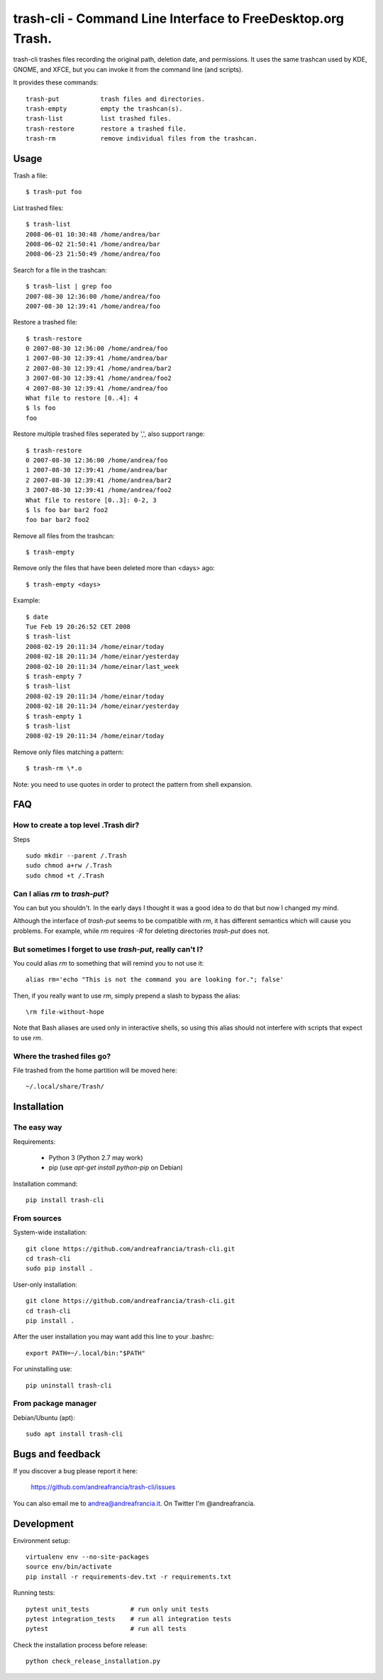 trash-cli - Command Line Interface to FreeDesktop.org Trash.
============================================================

|Donate|_


trash-cli trashes files recording the original path, deletion date, and 
permissions. It uses the same trashcan used by KDE, GNOME, and XFCE, but you 
can invoke it from the command line (and scripts).

It provides these commands::

    trash-put           trash files and directories. 
    trash-empty         empty the trashcan(s).
    trash-list          list trashed files.
    trash-restore       restore a trashed file.
    trash-rm            remove individual files from the trashcan.

Usage
-----

Trash a file::

    $ trash-put foo

List trashed files::

    $ trash-list
    2008-06-01 10:30:48 /home/andrea/bar
    2008-06-02 21:50:41 /home/andrea/bar
    2008-06-23 21:50:49 /home/andrea/foo

Search for a file in the trashcan::

    $ trash-list | grep foo
    2007-08-30 12:36:00 /home/andrea/foo
    2007-08-30 12:39:41 /home/andrea/foo

Restore a trashed file::
    
    $ trash-restore
    0 2007-08-30 12:36:00 /home/andrea/foo
    1 2007-08-30 12:39:41 /home/andrea/bar
    2 2007-08-30 12:39:41 /home/andrea/bar2
    3 2007-08-30 12:39:41 /home/andrea/foo2
    4 2007-08-30 12:39:41 /home/andrea/foo
    What file to restore [0..4]: 4
    $ ls foo
    foo

Restore multiple trashed files seperated by ',', also support range::

    $ trash-restore
    0 2007-08-30 12:36:00 /home/andrea/foo
    1 2007-08-30 12:39:41 /home/andrea/bar
    2 2007-08-30 12:39:41 /home/andrea/bar2
    3 2007-08-30 12:39:41 /home/andrea/foo2
    What file to restore [0..3]: 0-2, 3
    $ ls foo bar bar2 foo2
    foo bar bar2 foo2

Remove all files from the trashcan::

    $ trash-empty

Remove only the files that have been deleted more than <days> ago::
    
    $ trash-empty <days>

Example::

    $ date
    Tue Feb 19 20:26:52 CET 2008
    $ trash-list
    2008-02-19 20:11:34 /home/einar/today
    2008-02-18 20:11:34 /home/einar/yesterday
    2008-02-10 20:11:34 /home/einar/last_week
    $ trash-empty 7
    $ trash-list
    2008-02-19 20:11:34 /home/einar/today
    2008-02-18 20:11:34 /home/einar/yesterday
    $ trash-empty 1
    $ trash-list
    2008-02-19 20:11:34 /home/einar/today

Remove only files matching a pattern::

    $ trash-rm \*.o

Note: you need to use quotes in order to protect the pattern from shell expansion.

FAQ
---

How to create a top level .Trash dir?
~~~~~~~~~~~~~~~~~~~~~~~~~~~~~~~~~~~~~

Steps ::

    sudo mkdir --parent /.Trash
    sudo chmod a+rw /.Trash
    sudo chmod +t /.Trash

Can I alias `rm` to `trash-put`?
~~~~~~~~~~~~~~~~~~~~~~~~~~~~~~~~

You can but you shouldn't. In the early days I thought it was a good idea to do
that but now I changed my mind. 

Although the interface of `trash-put` seems to be compatible with `rm`, it has
different semantics which will cause you problems. For example, while `rm`
requires `-R` for deleting directories `trash-put` does not.

But sometimes I forget to use `trash-put`, really can't I?
~~~~~~~~~~~~~~~~~~~~~~~~~~~~~~~~~~~~~~~~~~~~~~~~~~~~~~~~~~

You could alias `rm` to something that will remind you to not use it::

    alias rm='echo "This is not the command you are looking for."; false'

Then, if you really want to use `rm`, simply prepend a slash to bypass the alias::

    \rm file-without-hope

Note that Bash aliases are used only in interactive shells, so using 
this alias should not interfere with scripts that expect to use `rm`.

Where the trashed files go?
~~~~~~~~~~~~~~~~~~~~~~~~~~~
File trashed from the home partition will be moved here::

    ~/.local/share/Trash/

Installation
------------

The easy way
~~~~~~~~~~~~

Requirements:

 - Python 3 (Python 2.7 may work)
 - pip (use `apt-get install python-pip` on Debian)

Installation command::
 
    pip install trash-cli

From sources
~~~~~~~~~~~~

System-wide installation::

    git clone https://github.com/andreafrancia/trash-cli.git
    cd trash-cli
    sudo pip install .

User-only installation::

    git clone https://github.com/andreafrancia/trash-cli.git
    cd trash-cli
    pip install .

After the user installation you may want add this line to your .bashrc::

    export PATH=~/.local/bin:"$PATH"

For uninstalling use::

    pip uninstall trash-cli

From package manager
~~~~~~~~~~~~~~~~~~~~

Debian/Ubuntu (apt)::

    sudo apt install trash-cli

Bugs and feedback
-----------------

If you discover a bug please report it here:

    https://github.com/andreafrancia/trash-cli/issues

You can also email me to andrea@andreafrancia.it. On Twitter I'm @andreafrancia.

Development
-----------

Environment setup::

    virtualenv env --no-site-packages
    source env/bin/activate
    pip install -r requirements-dev.txt -r requirements.txt

Running tests::

    pytest unit_tests           # run only unit tests
    pytest integration_tests    # run all integration tests
    pytest                      # run all tests

Check the installation process before release::

    python check_release_installation.py


.. |Donate| image:: https://www.paypalobjects.com/en_GB/i/btn/btn_donate_SM.gif
.. _Donate: https://www.paypal.com/cgi-bin/webscr?cmd=_s-xclick&hosted_button_id=93L6PYT4WBN5A
.. _简体中文: https://github.com/andreafrancia/trash-cli/blob/master/README_zh-CN.rst

